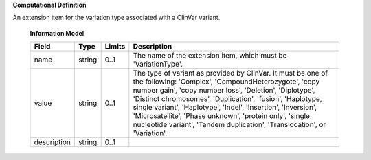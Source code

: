 **Computational Definition**

An extension item for the variation type associated with a ClinVar variant.

    **Information Model**
    
    .. list-table::
       :class: clean-wrap
       :header-rows: 1
       :align: left
       :widths: auto
       
       *  - Field
          - Type
          - Limits
          - Description
       *  - name
          - string
          - 0..1
          - The name of the extension item, which must be 'VariationType'.
       *  - value
          - string
          - 0..1
          - The type of variant as provided by ClinVar. It must be one of the following: 'Complex', 'CompoundHeterozygote', 'copy number gain', 'copy number loss', 'Deletion', 'Diplotype', 'Distinct chromosomes', 'Duplication', 'fusion', 'Haplotype, single variant', 'Haplotype', 'Indel', 'Insertion', 'Inversion', 'Microsatellite', 'Phase unknown', 'protein only', 'single nucleotide variant', 'Tandem duplication', 'Translocation', or 'Variation'.
       *  - description
          - string
          - 0..1
          - 
